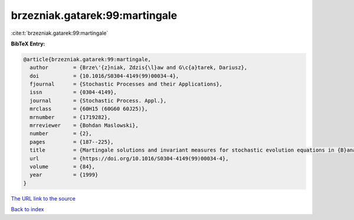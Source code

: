 brzezniak.gatarek:99:martingale
===============================

:cite:t:`brzezniak.gatarek:99:martingale`

**BibTeX Entry:**

.. code-block:: bibtex

   @article{brzezniak.gatarek:99:martingale,
     author        = {Brze\'{z}niak, Zdzis{\l}aw and G\c{a}tarek, Dariusz},
     doi           = {10.1016/S0304-4149(99)00034-4},
     fjournal      = {Stochastic Processes and their Applications},
     issn          = {0304-4149},
     journal       = {Stochastic Process. Appl.},
     mrclass       = {60H15 (60G60 60J25)},
     mrnumber      = {1719282},
     mrreviewer    = {Bohdan Maslowski},
     number        = {2},
     pages         = {187--225},
     title         = {Martingale solutions and invariant measures for stochastic evolution equations in {B}anach spaces},
     url           = {https://doi.org/10.1016/S0304-4149(99)00034-4},
     volume        = {84},
     year          = {1999}
   }

`The URL link to the source <https://doi.org/10.1016/S0304-4149(99)00034-4>`__


`Back to index <../By-Cite-Keys.html>`__
